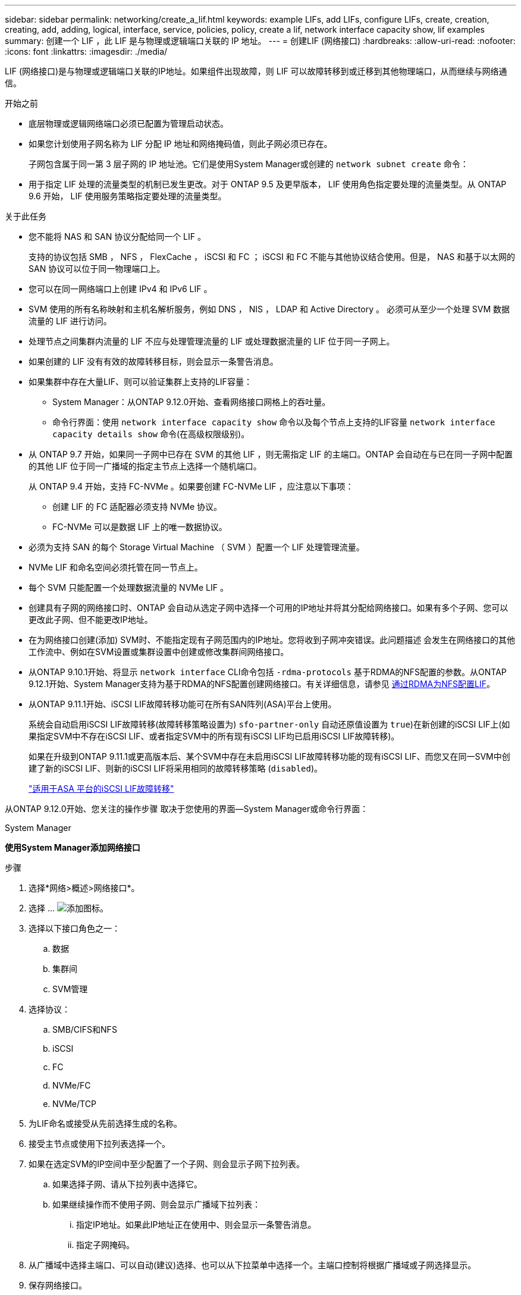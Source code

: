 ---
sidebar: sidebar 
permalink: networking/create_a_lif.html 
keywords: example LIFs, add LIFs, configure LIFs, create, creation, creating, add, adding, logical, interface, service, policies, policy, create a lif, network interface capacity show, lif examples 
summary: 创建一个 LIF ，此 LIF 是与物理或逻辑端口关联的 IP 地址。 
---
= 创建LIF (网络接口)
:hardbreaks:
:allow-uri-read: 
:nofooter: 
:icons: font
:linkattrs: 
:imagesdir: ./media/


[role="lead"]
LIF (网络接口)是与物理或逻辑端口关联的IP地址。如果组件出现故障，则 LIF 可以故障转移到或迁移到其他物理端口，从而继续与网络通信。

.开始之前
* 底层物理或逻辑网络端口必须已配置为管理启动状态。
* 如果您计划使用子网名称为 LIF 分配 IP 地址和网络掩码值，则此子网必须已存在。
+
子网包含属于同一第 3 层子网的 IP 地址池。它们是使用System Manager或创建的 `network subnet create` 命令：

* 用于指定 LIF 处理的流量类型的机制已发生更改。对于 ONTAP 9.5 及更早版本， LIF 使用角色指定要处理的流量类型。从 ONTAP 9.6 开始， LIF 使用服务策略指定要处理的流量类型。


.关于此任务
* 您不能将 NAS 和 SAN 协议分配给同一个 LIF 。
+
支持的协议包括 SMB ， NFS ， FlexCache ， iSCSI 和 FC ； iSCSI 和 FC 不能与其他协议结合使用。但是， NAS 和基于以太网的 SAN 协议可以位于同一物理端口上。

* 您可以在同一网络端口上创建 IPv4 和 IPv6 LIF 。
* SVM 使用的所有名称映射和主机名解析服务，例如 DNS ， NIS ， LDAP 和 Active Directory 。 必须可从至少一个处理 SVM 数据流量的 LIF 进行访问。
* 处理节点之间集群内流量的 LIF 不应与处理管理流量的 LIF 或处理数据流量的 LIF 位于同一子网上。
* 如果创建的 LIF 没有有效的故障转移目标，则会显示一条警告消息。
* 如果集群中存在大量LIF、则可以验证集群上支持的LIF容量：
+
** System Manager：从ONTAP 9.12.0开始、查看网络接口网格上的吞吐量。
** 命令行界面：使用 `network interface capacity show` 命令以及每个节点上支持的LIF容量 `network interface capacity details show` 命令(在高级权限级别)。


* 从 ONTAP 9.7 开始，如果同一子网中已存在 SVM 的其他 LIF ，则无需指定 LIF 的主端口。ONTAP 会自动在与已在同一子网中配置的其他 LIF 位于同一广播域的指定主节点上选择一个随机端口。
+
从 ONTAP 9.4 开始，支持 FC-NVMe 。如果要创建 FC-NVMe LIF ，应注意以下事项：

+
** 创建 LIF 的 FC 适配器必须支持 NVMe 协议。
** FC-NVMe 可以是数据 LIF 上的唯一数据协议。


* 必须为支持 SAN 的每个 Storage Virtual Machine （ SVM ）配置一个 LIF 处理管理流量。
* NVMe LIF 和命名空间必须托管在同一节点上。
* 每个 SVM 只能配置一个处理数据流量的 NVMe LIF 。
* 创建具有子网的网络接口时、ONTAP 会自动从选定子网中选择一个可用的IP地址并将其分配给网络接口。如果有多个子网、您可以更改此子网、但不能更改IP地址。
* 在为网络接口创建(添加) SVM时、不能指定现有子网范围内的IP地址。您将收到子网冲突错误。此问题描述 会发生在网络接口的其他工作流中、例如在SVM设置或集群设置中创建或修改集群间网络接口。
* 从ONTAP 9.10.1开始、将显示 `network interface` CLI命令包括 `-rdma-protocols` 基于RDMA的NFS配置的参数。从ONTAP 9.12.1开始、System Manager支持为基于RDMA的NFS配置创建网络接口。有关详细信息，请参见 xref:../nfs-rdma/configure-lifs-task.html[通过RDMA为NFS配置LIF]。
* 从ONTAP 9.11.1开始、iSCSI LIF故障转移功能可在所有SAN阵列(ASA)平台上使用。
+
系统会自动启用iSCSI LIF故障转移(故障转移策略设置为) `sfo-partner-only` 自动还原值设置为 `true`)在新创建的iSCSI LIF上(如果指定SVM中不存在iSCSI LIF、或者指定SVM中的所有现有iSCSI LIF均已启用iSCSI LIF故障转移)。

+
如果在升级到ONTAP 9.11.1或更高版本后、某个SVM中存在未启用iSCSI LIF故障转移功能的现有iSCSI LIF、而您又在同一SVM中创建了新的iSCSI LIF、则新的iSCSI LIF将采用相同的故障转移策略 (`disabled`)。

+
link:../san-admin/asa-iscsi-lif-fo-task.html["适用于ASA 平台的iSCSI LIF故障转移"]



从ONTAP 9.12.0开始、您关注的操作步骤 取决于您使用的界面—System Manager或命令行界面：

[role="tabbed-block"]
====
.System Manager
--
*使用System Manager添加网络接口*

.步骤
. 选择*网络>概述>网络接口*。
. 选择 ... image:icon_add.gif["添加图标"]。
. 选择以下接口角色之一：
+
.. 数据
.. 集群间
.. SVM管理


. 选择协议：
+
.. SMB/CIFS和NFS
.. iSCSI
.. FC
.. NVMe/FC
.. NVMe/TCP


. 为LIF命名或接受从先前选择生成的名称。
. 接受主节点或使用下拉列表选择一个。
. 如果在选定SVM的IP空间中至少配置了一个子网、则会显示子网下拉列表。
+
.. 如果选择子网、请从下拉列表中选择它。
.. 如果继续操作而不使用子网、则会显示广播域下拉列表：
+
... 指定IP地址。如果此IP地址正在使用中、则会显示一条警告消息。
... 指定子网掩码。




. 从广播域中选择主端口、可以自动(建议)选择、也可以从下拉菜单中选择一个。主端口控制将根据广播域或子网选择显示。
. 保存网络接口。


--
.命令行界面
--
*使用命令行界面创建LIF*

.步骤
. 创建 LIF ：
+
....
network interface create -vserver _SVM_name_ -lif _lif_name_ -service-policy _service_policy_name_ -home-node _node_name_ -home-port port_name {-address _IP_address_ - netmask _Netmask_value_ | -subnet-name _subnet_name_} -firewall- policy _policy_ -auto-revert {true|false}
....
+
** `-home-node` 是LIF返回到的节点 `network interface revert` 命令将在LIF上运行。
+
您还可以使用 -auto-revert 选项指定 LIF 是否应自动还原到主节点和主端口。

** `-home-port` 是LIF返回到的物理或逻辑端口 `network interface revert` 命令将在LIF上运行。
** 您可以使用指定IP地址 `-address` 和 `-netmask` 选项、或者使用启用从子网分配 `-subnet_name` 选项
** 使用子网提供 IP 地址和网络掩码时，如果使用网关定义了子网，则在使用该子网创建 LIF 时，系统会自动向 SVM 添加指向该网关的默认路由。
** 如果您手动分配 IP 地址（而不使用子网），则在其他 IP 子网上存在客户端或域控制器时，可能需要配置指向网关的默认路由。。 `network route create` 手册页包含有关在SVM中创建静态路由的信息。
** `-auto-revert` 用于指定在启动、更改管理数据库状态或建立网络连接等情况下、数据LIF是否自动还原到其主节点。默认设置为 `false`，但您可以将其设置为 `true` 具体取决于您环境中的网络管理策略。
**  `-service-policy` 从ONTAP 9.5开始、您可以使用为LIF分配服务策略 `-service-policy` 选项
为 LIF 指定服务策略时，将使用该策略为 LIF 构建默认角色，故障转移策略和数据协议列表。在 ONTAP 9.5 中，只有集群间和 BGP 对等服务才支持服务策略。在 ONTAP 9.6 中，您可以为多个数据和管理服务创建服务策略。
** `-data-protocol` 用于创建支持FCP或NVMe/FC协议的LIF。创建 IP LIF 时不需要此选项。


. *可选*：在-address选项中分配IPv6地址：
+
.. 使用 network ndp prefix show 命令查看在各种接口上获取的 RA 前缀列表。
+
。 `network ndp prefix show` 命令可在高级权限级别下使用。

.. 使用格式 `prefix::id` 手动构建IPv6地址。
+
`prefix` 是在各种接口上获取的前缀。

+
用于派生 `id`下，选择一个随机的64位十六进制数。



. 使用验证是否已创建LIF `network interface show` 命令：
. 验证配置的 IP 地址是否可访问：


|===


| 要验证 ... | 使用 ... 


| IPv4 地址 | 网络 ping 


| IPv6地址 | 网络 ping6. 
|===
.示例
以下命令将使用创建LIF并指定IP地址和网络掩码值 `-address` 和 `-netmask` 参数：

....
network interface create -vserver vs1.example.com -lif datalif1 -service-policy default-data-files -home-node node-4 -home-port e1c -address 192.0.2.145 -netmask 255.255.255.0 -auto-revert true
....
以下命令将创建一个 LIF ，并从指定子网（名为 client1_sub ）分配 IP 地址和网络掩码值：

....
network interface create -vserver vs3.example.com -lif datalif3 -service-policy default-data-files -home-node node-3 -home-port e1c -subnet-name client1_sub - auto-revert true
....
以下命令将创建NVMe/FC LIF并指定 `nvme-fc` 数据协议：

....
network interface create -vserver vs1.example.com -lif datalif1 -data-protocol nvme-fc -home-node node-4 -home-port 1c -address 192.0.2.145 -netmask 255.255.255.0 -auto-revert true
....
--
====
.更多信息
xref:modify_a_lif.html[修改 LIF]
xref:../nfs-rdma/configure-lifs-task.html[通过 RDMA 为 NFS 配置 LIF]
